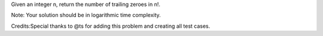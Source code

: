 Given an integer n, return the number of trailing zeroes in n!.

Note: Your solution should be in logarithmic time complexity.

Credits:Special thanks to @ts for adding this problem and creating all
test cases.
